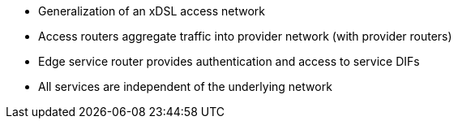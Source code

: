 * Generalization of an xDSL access network
* Access routers aggregate traffic into provider network (with provider routers)
* Edge service router provides authentication and access to service DIFs
* All services are independent of the underlying network
